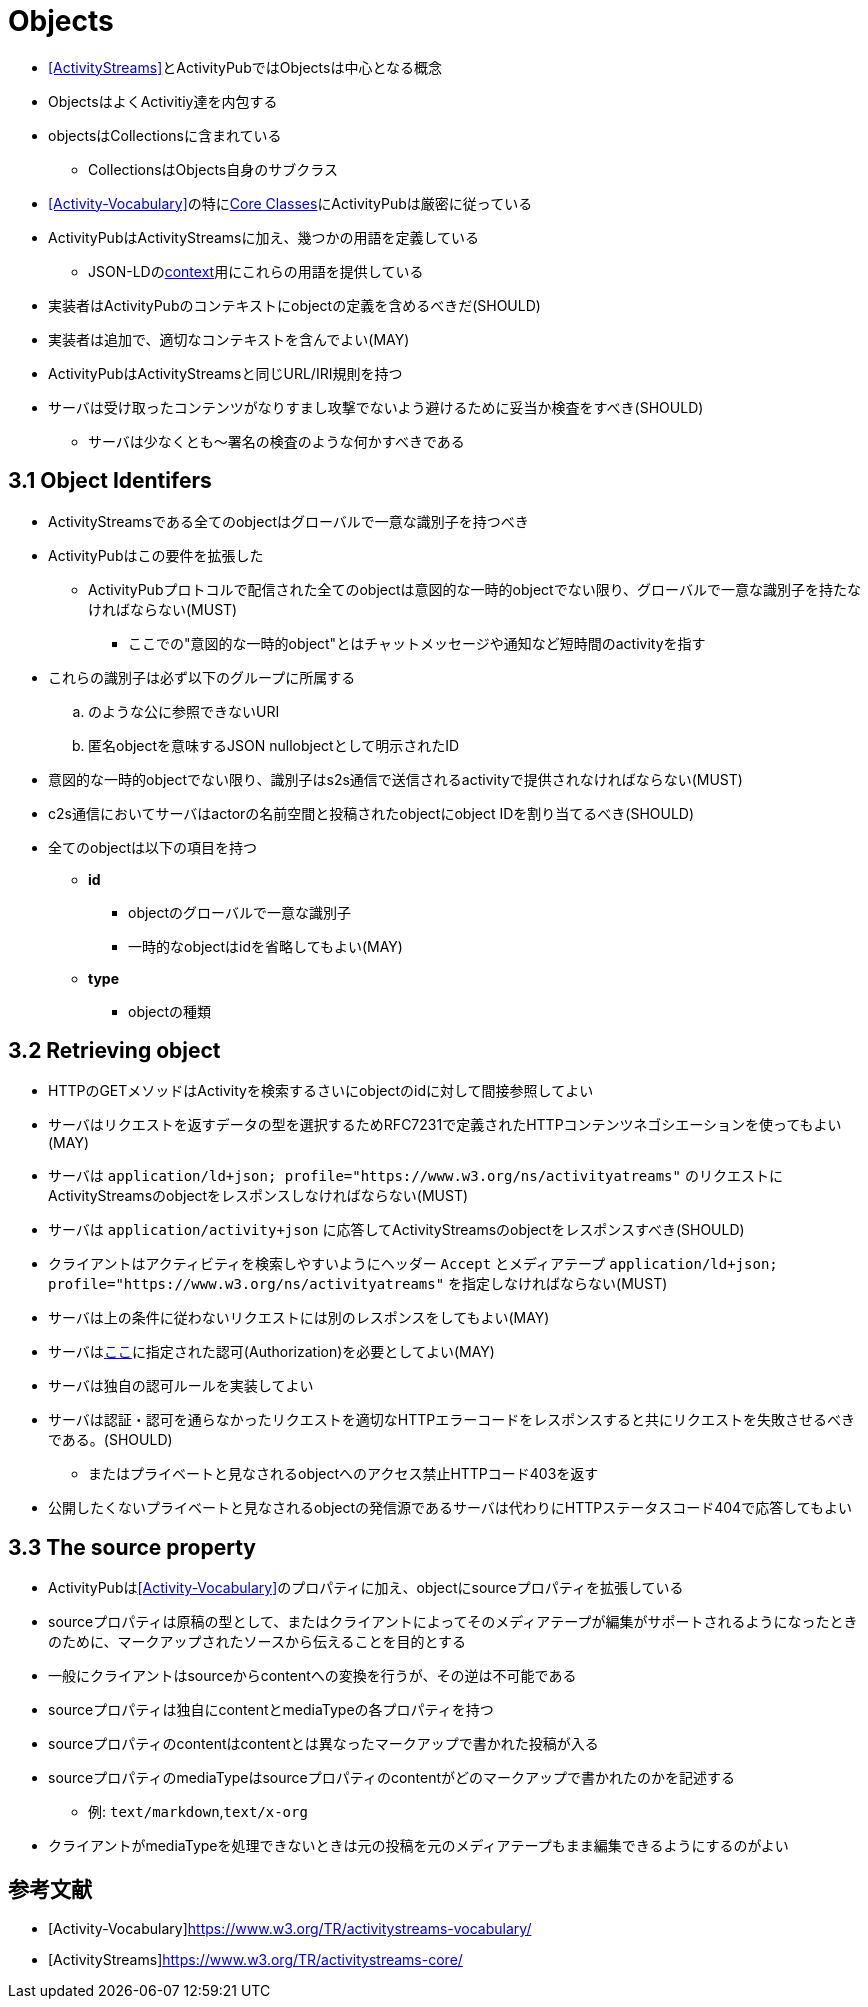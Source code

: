 = Objects

* <<ActivityStreams>>とActivityPubではObjectsは中心となる概念
* ObjectsはよくActivitiy達を内包する
* objectsはCollectionsに含まれている
** CollectionsはObjects自身のサブクラス
* <<Activity-Vocabulary>>の特にlink:https://www.w3.org/TR/activitystreams-vocabulary/#types[Core Classes]にActivityPubは厳密に従っている
* ActivityPubはActivityStreamsに加え、幾つかの用語を定義している
** JSON-LDのlink:https://www.w3.org/ns/activitystreams[context]用にこれらの用語を提供している
* 実装者はActivityPubのコンテキストにobjectの定義を含めるべきだ(SHOULD)
* 実装者は追加で、適切なコンテキストを含んでよい(MAY)
* ActivityPubはActivityStreamsと同じURL/IRI規則を持つ
* サーバは受け取ったコンテンツがなりすまし攻撃でないよう避けるために妥当か検査をすべき(SHOULD)
** サーバは少なくとも～署名の検査のような何かすべきである

== 3.1 Object Identifers

* ActivityStreamsである全てのobjectはグローバルで一意な識別子を持つべき
* ActivityPubはこの要件を拡張した
** ActivityPubプロトコルで配信された全てのobjectは意図的な一時的objectでない限り、グローバルで一意な識別子を持たなければならない(MUST)
*** ここでの"意図的な一時的object"とはチャットメッセージや通知など短時間のactivityを指す
* これらの識別子は必ず以下のグループに所属する
.. のような公に参照できないURI
.. 匿名objectを意味するJSON nullobjectとして明示されたID

* 意図的な一時的objectでない限り、識別子はs2s通信で送信されるactivityで提供されなければならない(MUST)
* c2s通信においてサーバはactorの名前空間と投稿されたobjectにobject IDを割り当てるべき(SHOULD)

* 全てのobjectは以下の項目を持つ
** *id*
*** objectのグローバルで一意な識別子
*** 一時的なobjectはidを省略してもよい(MAY)
** *type*
*** objectの種類

== 3.2 Retrieving object

* HTTPのGETメソッドはActivityを検索するさいにobjectのidに対して間接参照してよい
* サーバはリクエストを返すデータの型を選択するためRFC7231で定義されたHTTPコンテンツネゴシエーションを使ってもよい(MAY)
* サーバは `application/ld+json; profile="https://www.w3.org/ns/activityatreams"` のリクエストにActivityStreamsのobjectをレスポンスしなければならない(MUST)
* サーバは `application/activity+json` に応答してActivityStreamsのobjectをレスポンスすべき(SHOULD)
* クライアントはアクティビティを検索しやすいようにヘッダー `Accept` とメディアテープ `application/ld+json; profile="https://www.w3.org/ns/activityatreams"` を指定しなければならない(MUST)

* サーバは上の条件に従わないリクエストには別のレスポンスをしてもよい(MAY)

* サーバはlink:https://www.w3.org/TR/activitypub/#authorization[ここ]に指定された認可(Authorization)を必要としてよい(MAY)
* サーバは独自の認可ルールを実装してよい
* サーバは認証・認可を通らなかったリクエストを適切なHTTPエラーコードをレスポンスすると共にリクエストを失敗させるべきである。(SHOULD)
** またはプライベートと見なされるobjectへのアクセス禁止HTTPコード403を返す
* 公開したくないプライベートと見なされるobjectの発信源であるサーバは代わりにHTTPステータスコード404で応答してもよい

== 3.3 The source property

* ActivityPubは<<Activity-Vocabulary>>のプロパティに加え、objectにsourceプロパティを拡張している
* sourceプロパティは原稿の型として、またはクライアントによってそのメディアテープが編集がサポートされるようになったときのために、マークアップされたソースから伝えることを目的とする
* 一般にクライアントはsourceからcontentへの変換を行うが、その逆は不可能である
* sourceプロパティは独自にcontentとmediaTypeの各プロパティを持つ
* sourceプロパティのcontentはcontentとは異なったマークアップで書かれた投稿が入る
* sourceプロパティのmediaTypeはsourceプロパティのcontentがどのマークアップで書かれたのかを記述する
** 例: `text/markdown`,`text/x-org`
* クライアントがmediaTypeを処理できないときは元の投稿を元のメディアテープもまま編集できるようにするのがよい

== 参考文献

[bibliography]
* [[[Activity-Vocabulary]]]https://www.w3.org/TR/activitystreams-vocabulary/
* [[[ActivityStreams]]]https://www.w3.org/TR/activitystreams-core/